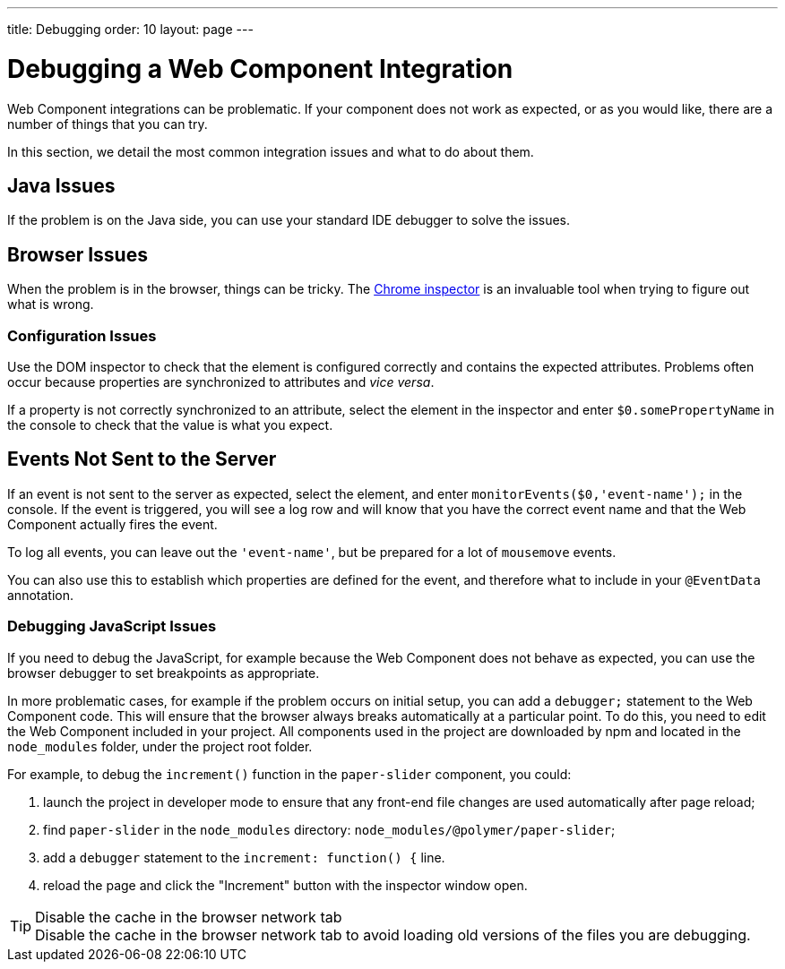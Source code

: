 ---
title: Debugging
order: 10
layout: page
---

= Debugging a Web Component Integration

Web Component integrations can be problematic.
If your component does not work as expected, or as you would like, there are a number of things that you can try.

In this section, we detail the most common integration issues and what to do about them.

== Java Issues

If the problem is on the Java side, you can use your standard IDE debugger to solve the issues.

== Browser Issues

When the problem is in the browser, things can be tricky.
The https://developers.google.com/web/tools/chrome-devtools[Chrome inspector] is an invaluable tool when trying to figure out what is wrong.

=== Configuration Issues

Use the DOM inspector to check that the element is configured correctly and contains the expected attributes.
Problems often occur because properties are synchronized to attributes and _vice versa_.

If a property is not correctly synchronized to an attribute, select the element in the inspector and enter `$0.somePropertyName` in the console to check that the value is what you expect.

== Events Not Sent to the Server

If an event is not sent to the server as expected, select the element, and enter `monitorEvents($0,'event-name');` in the console.
If the event is triggered, you will see a log row and will know that you have the correct event name and that the Web Component actually fires the event.

To log all events, you can leave out the `'event-name'`, but be prepared for a lot of `mousemove` events.

You can also use this to establish which properties are defined for the event, and therefore what to include in your `@EventData` annotation.

=== Debugging JavaScript Issues

If you need to debug the JavaScript, for example because the Web Component does not behave as expected, you can use the browser debugger to set breakpoints as appropriate.

In more problematic cases, for example if the problem occurs on initial setup, you can add a `debugger;` statement to the Web Component code.
This will ensure that the browser always breaks automatically at a particular point.
To do this, you need to edit the Web Component included in your project.
All components used in the project are downloaded by npm and located in the `node_modules` folder, under the project root folder.

For example, to debug the [methodname]`increment()` function in the `paper-slider` component, you could:

. launch the project in developer mode to ensure that any front-end file changes are used automatically after page reload;
. find `paper-slider` in the `node_modules` directory: `node_modules/@polymer/paper-slider`;
. add a `debugger` statement to the `increment: function() {` line.
. reload the page and click the "Increment" button with the inspector window open.

.Disable the cache in the browser network tab
[TIP]
Disable the cache in the browser network tab to avoid loading old versions of the files you are debugging.
